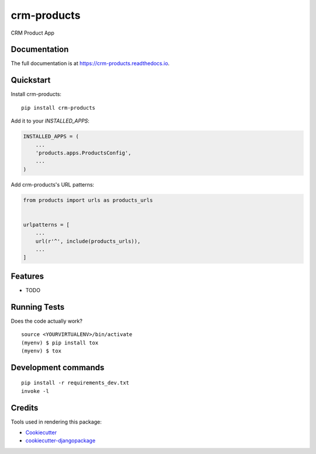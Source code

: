 =============================
crm-products
=============================

.. image:: https://badge.fury.io/py/crm-products.svg
    :target: https://badge.fury.io/py/crm-products

.. image:: https://travis-ci.org/dcopm999/crm-products.svg?branch=master
    :target: https://travis-ci.org/dcopm999/crm-products

.. image:: https://codecov.io/gh/dcopm999/crm-products/branch/master/graph/badge.svg
    :target: https://codecov.io/gh/dcopm999/crm-products

CRM Product App

Documentation
-------------

The full documentation is at https://crm-products.readthedocs.io.

Quickstart
----------

Install crm-products::

    pip install crm-products

Add it to your `INSTALLED_APPS`:

.. code-block:: python

    INSTALLED_APPS = (
        ...
        'products.apps.ProductsConfig',
        ...
    )

Add crm-products's URL patterns:

.. code-block:: python

    from products import urls as products_urls


    urlpatterns = [
        ...
        url(r'^', include(products_urls)),
        ...
    ]

Features
--------

* TODO

Running Tests
-------------

Does the code actually work?

::

    source <YOURVIRTUALENV>/bin/activate
    (myenv) $ pip install tox
    (myenv) $ tox


Development commands
---------------------

::

    pip install -r requirements_dev.txt
    invoke -l


Credits
-------

Tools used in rendering this package:

*  Cookiecutter_
*  `cookiecutter-djangopackage`_

.. _Cookiecutter: https://github.com/audreyr/cookiecutter
.. _`cookiecutter-djangopackage`: https://github.com/pydanny/cookiecutter-djangopackage
